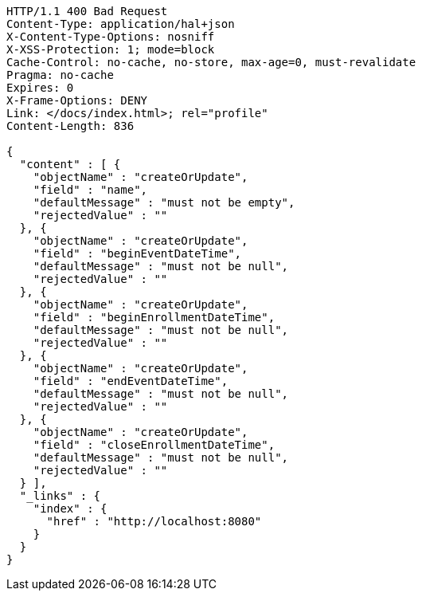 [source,http,options="nowrap"]
----
HTTP/1.1 400 Bad Request
Content-Type: application/hal+json
X-Content-Type-Options: nosniff
X-XSS-Protection: 1; mode=block
Cache-Control: no-cache, no-store, max-age=0, must-revalidate
Pragma: no-cache
Expires: 0
X-Frame-Options: DENY
Link: </docs/index.html>; rel="profile"
Content-Length: 836

{
  "content" : [ {
    "objectName" : "createOrUpdate",
    "field" : "name",
    "defaultMessage" : "must not be empty",
    "rejectedValue" : ""
  }, {
    "objectName" : "createOrUpdate",
    "field" : "beginEventDateTime",
    "defaultMessage" : "must not be null",
    "rejectedValue" : ""
  }, {
    "objectName" : "createOrUpdate",
    "field" : "beginEnrollmentDateTime",
    "defaultMessage" : "must not be null",
    "rejectedValue" : ""
  }, {
    "objectName" : "createOrUpdate",
    "field" : "endEventDateTime",
    "defaultMessage" : "must not be null",
    "rejectedValue" : ""
  }, {
    "objectName" : "createOrUpdate",
    "field" : "closeEnrollmentDateTime",
    "defaultMessage" : "must not be null",
    "rejectedValue" : ""
  } ],
  "_links" : {
    "index" : {
      "href" : "http://localhost:8080"
    }
  }
}
----
